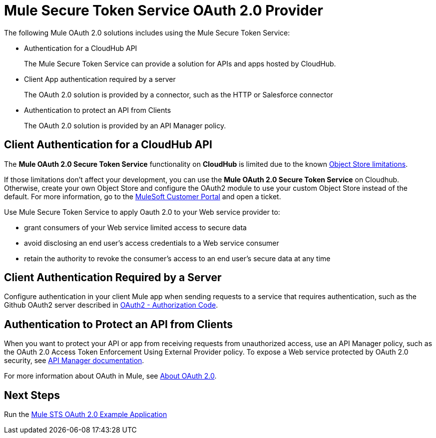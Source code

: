 = Mule Secure Token Service OAuth 2.0 Provider
:keywords: esb, security, oauth, authentication, oauth provider, token, private key, secret key, access key

The following Mule OAuth 2.0 solutions includes using the Mule Secure Token Service:

* Authentication for a CloudHub API
+
The Mule Secure Token Service can provide a solution for APIs and apps hosted by CloudHub.
+
* Client App authentication required by a server
+
The OAuth 2.0 solution is provided by a connector, such as the HTTP or Salesforce connector
+
* Authentication to protect an API from Clients
+
The OAuth 2.0 solution is provided by an API Manager policy.


== Client Authentication for a CloudHub API

The *Mule OAuth 2.0 Secure Token Service* functionality on *CloudHub* is limited due to the known link:/runtime-manager/managing-application-data-with-object-stores#semantics-and-storage-limits[Object Store limitations].

If those limitations don't affect your development, you can use the *Mule OAuth 2.0 Secure Token Service* on Cloudhub. Otherwise, create your own Object Store and configure the OAuth2 module to use your custom Object Store instead of the default. 
For more information, go to the link:http://www.mulesoft.com/support-login[MuleSoft Customer Portal] and open a ticket.

Use Mule Secure Token Service to apply Oauth 2.0 to your Web service provider to:

* grant consumers of your Web service limited access to secure data
* avoid disclosing an end user's access credentials to a Web service consumer
* retain the authority to revoke the consumer’s access to an end user's secure data at any time

== Client Authentication Required by a Server

Configure authentication in your client Mule app when sending requests to a service that requires authentication, such as the Github OAuth2 server described in link:/mule-user-guide/v/3.9/authentication-in-http-requests#oauth2-authorization-code[OAuth2 - Authorization Code]. 

== Authentication to Protect an API from Clients

When you want to protect your API or app from receiving requests from unauthorized access, use an API Manager policy, such as the OAuth 2.0 Access Token Enforcement Using External Provider policy. To expose a Web service protected by OAuth 2.0 security, see link:/api-manager/building-an-external-oauth-2.0-provider-application[API Manager documentation].

For more information about OAuth in Mule, see link:/api-manager/aes-oauth-faq[About OAuth 2.0].

== Next Steps

Run the link:/mule-user-guide/v/3.9/mule-sts-oauth-2.0-example-application[Mule STS OAuth 2.0 Example Application]

